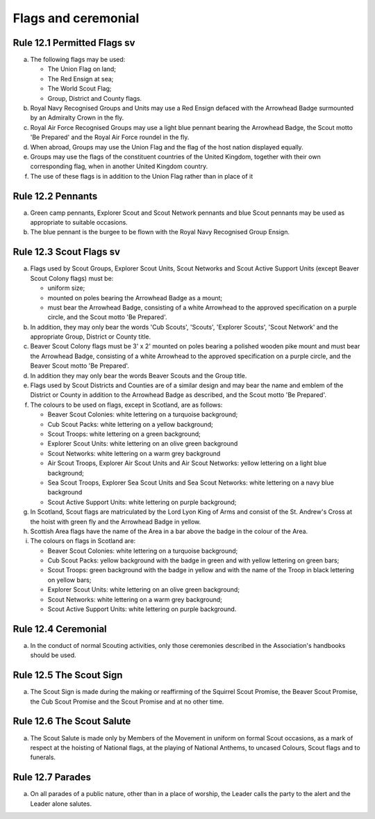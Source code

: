 Flags and ceremonial
====================


Rule 12.1 Permitted Flags sv
----------------------------
a. The following flags may be used:

   *  The Union Flag on land;
   *  The Red Ensign at sea;
   *  The World Scout Flag;
   *  Group, District and County flags.

b. Royal Navy Recognised Groups and Units may use a Red Ensign defaced with the Arrowhead Badge surmounted by an Admiralty Crown in the fly.

c. Royal Air Force Recognised Groups may use a light blue pennant bearing the Arrowhead Badge, the Scout motto 'Be Prepared' and the Royal Air Force roundel in the fly.

d. When abroad, Groups may use the Union Flag and the flag of the host nation displayed equally.

e. Groups may use the flags of the constituent countries of the United Kingdom, together with their own corresponding flag, when in another United Kingdom country.
f. The use of these flags is in addition to the Union Flag rather than in place of it

Rule 12.2 Pennants
------------------
a. Green camp pennants, Explorer Scout and Scout Network pennants and blue Scout pennants may be used as appropriate to suitable occasions.

b. The blue pennant is the burgee to be flown with the Royal Navy Recognised Group Ensign.

Rule 12.3 Scout Flags sv
------------------------
a. Flags used by Scout Groups, Explorer Scout Units, Scout Networks and Scout Active Support Units (except Beaver Scout Colony flags) must be:

   *  uniform size;
   *  mounted on poles bearing the Arrowhead Badge as a mount;
   *  must bear the Arrowhead Badge, consisting of a white Arrowhead to the approved specification on a purple circle, and the Scout motto 'Be Prepared'.

b. In addition, they may only bear the words 'Cub Scouts', 'Scouts', 'Explorer Scouts', 'Scout Network' and the appropriate Group, District or County title.
c. Beaver Scout Colony flags must be 3' x 2' mounted on poles bearing a polished wooden pike mount and must bear the Arrowhead Badge, consisting of a white Arrowhead to the approved specification on a purple circle, and the Beaver Scout motto 'Be Prepared'.

d. In addition they may only bear the words Beaver Scouts and the Group title.

e. Flags used by Scout Districts and Counties are of a similar design and may bear the name and emblem of the District or County in addition to the Arrowhead Badge as described, and the Scout motto 'Be Prepared'.

f. The colours to be used on flags, except in Scotland, are as follows:

   *  Beaver Scout Colonies: white lettering on a turquoise background;
   *  Cub Scout Packs: white lettering on a yellow background;
   *  Scout Troops: white lettering on a green background;
   *  Explorer Scout Units: white lettering on an olive green background
   *  Scout Networks: white lettering on a warm grey background
   *  Air Scout Troops, Explorer Air Scout Units and Air Scout Networks: yellow lettering on a light blue background;
   *  Sea Scout Troops, Explorer Sea Scout Units and Sea Scout Networks: white lettering on a navy blue background
   *  Scout Active Support Units: white lettering on purple background;

g. In Scotland, Scout flags are matriculated by the Lord Lyon King of Arms and consist of the St. Andrew's Cross at the hoist with green fly and the Arrowhead Badge in yellow.

h. Scottish Area flags have the name of the Area in a bar above the badge in the colour of the Area.

i. The colours on flags in Scotland are:

   *  Beaver Scout Colonies: white lettering on a turquoise background;
   *  Cub Scout Packs: yellow background with the badge in green and with yellow lettering on green bars;
   *  Scout Troops: green background with the badge in yellow and with the name of the Troop in black lettering on yellow bars;
   *  Explorer Scout Units: white lettering on an olive green background;
   *  Scout Networks: white lettering on a warm grey background;
   *  Scout Active Support Units: white lettering on purple background.

Rule 12.4 Ceremonial
--------------------
a. In the conduct of normal Scouting activities, only those ceremonies described in the Association's handbooks should be used.

Rule 12.5 The Scout Sign
------------------------
a. The Scout Sign is made during the making or reaffirming of the Squirrel Scout Promise, the Beaver Scout Promise, the Cub Scout Promise and the Scout Promise and at no other time.

Rule 12.6 The Scout Salute
--------------------------
a. The Scout Salute is made only by Members of the Movement in uniform on formal Scout occasions, as a mark of respect at the hoisting of National flags, at the playing of National Anthems, to uncased Colours, Scout flags and to funerals.

Rule 12.7 Parades
-----------------
a. On all parades of a public nature, other than in a place of worship, the Leader calls the party to the alert and the Leader alone salutes.